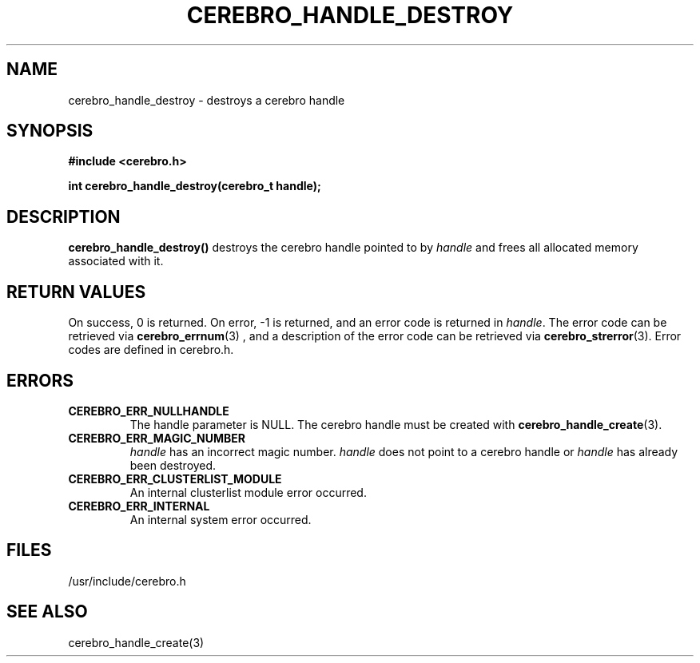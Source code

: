 \."#############################################################################
\."$Id: cerebro_handle_destroy.3,v 1.2 2005-05-05 00:26:19 achu Exp $
\."#############################################################################
.TH CEREBRO_HANDLE_DESTROY 3 "May 2005" "LLNL" "LIBCEREBRO"
.SH "NAME"
cerebro_handle_destroy \- destroys a cerebro handle
.SH "SYNOPSIS"
.B #include <cerebro.h>
.sp
.BI "int cerebro_handle_destroy(cerebro_t handle);"
.br
.SH "DESCRIPTION"
\fBcerebro_handle_destroy()\fR destroys the cerebro handle
pointed to by \fIhandle\fR and frees all allocated memory associated
with it.
.br
.SH "RETURN VALUES"
On success, 0 is returned.  On error, -1 is returned, and an error
code is returned in \fIhandle\fR.  The error code can be retrieved via
.BR cerebro_errnum (3)
, and a description of the error code can be retrieved via 
.BR cerebro_strerror (3).  
Error codes are defined in cerebro.h.
.br
.SH "ERRORS"
.TP
.B CEREBRO_ERR_NULLHANDLE
The handle parameter is NULL.  The cerebro handle must be created
with
.BR cerebro_handle_create (3).
.TP
.B CEREBRO_ERR_MAGIC_NUMBER 
\fIhandle\fR has an incorrect magic number.  \fIhandle\fR does not
point to a cerebro handle or \fIhandle\fR has already been
destroyed.
.TP
.B CEREBRO_ERR_CLUSTERLIST_MODULE
An internal clusterlist module error occurred.
.TP
.B CEREBRO_ERR_INTERNAL
An internal system error occurred.
.br
.SH "FILES"
/usr/include/cerebro.h
.SH "SEE ALSO"
cerebro_handle_create(3)